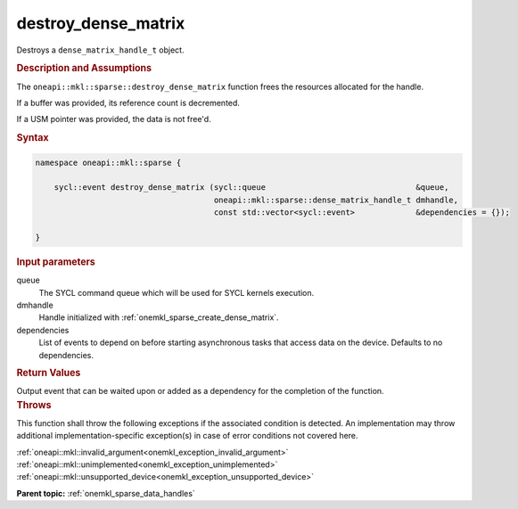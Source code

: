 .. SPDX-FileCopyrightText: 2024 Intel Corporation
..
.. SPDX-License-Identifier: CC-BY-4.0

.. _onemkl_sparse_destroy_dense_matrix:

destroy_dense_matrix
====================

Destroys a ``dense_matrix_handle_t`` object.

.. rubric:: Description and Assumptions

The ``oneapi::mkl::sparse::destroy_dense_matrix`` function frees the resources
allocated for the handle.

If a buffer was provided, its reference count is decremented.

If a USM pointer was provided, the data is not free'd.

.. rubric:: Syntax

.. code-block:: cpp

   namespace oneapi::mkl::sparse {

       sycl::event destroy_dense_matrix (sycl::queue                                &queue,
                                         oneapi::mkl::sparse::dense_matrix_handle_t dmhandle,
                                         const std::vector<sycl::event>             &dependencies = {});

   }

.. container:: section

   .. rubric:: Input parameters

   queue
      The SYCL command queue which will be used for SYCL kernels execution.

   dmhandle
      Handle initialized with :ref:`onemkl_sparse_create_dense_matrix`.

   dependencies
      List of events to depend on before starting asynchronous tasks that access
      data on the device. Defaults to no dependencies.

.. container:: section

   .. rubric:: Return Values

   Output event that can be waited upon or added as a dependency for the
   completion of the function.

.. container:: section

   .. rubric:: Throws

   This function shall throw the following exceptions if the associated
   condition is detected. An implementation may throw additional
   implementation-specific exception(s) in case of error conditions not covered
   here.

   | :ref:`oneapi::mkl::invalid_argument<onemkl_exception_invalid_argument>`
   | :ref:`oneapi::mkl::unimplemented<onemkl_exception_unimplemented>`
   | :ref:`oneapi::mkl::unsupported_device<onemkl_exception_unsupported_device>`

**Parent topic:** :ref:`onemkl_sparse_data_handles`
